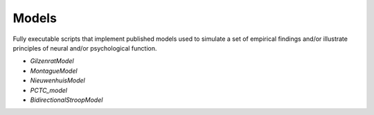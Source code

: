Models
======

Fully executable scripts that implement published models used to simulate a set of empirical findings and/or
illustrate principles of neural and/or psychological function.

• `GilzenratModel`

• `MontagueModel`

• `NieuwenhuisModel`

• `PCTC_model`

• `BidirectionalStroopModel`

